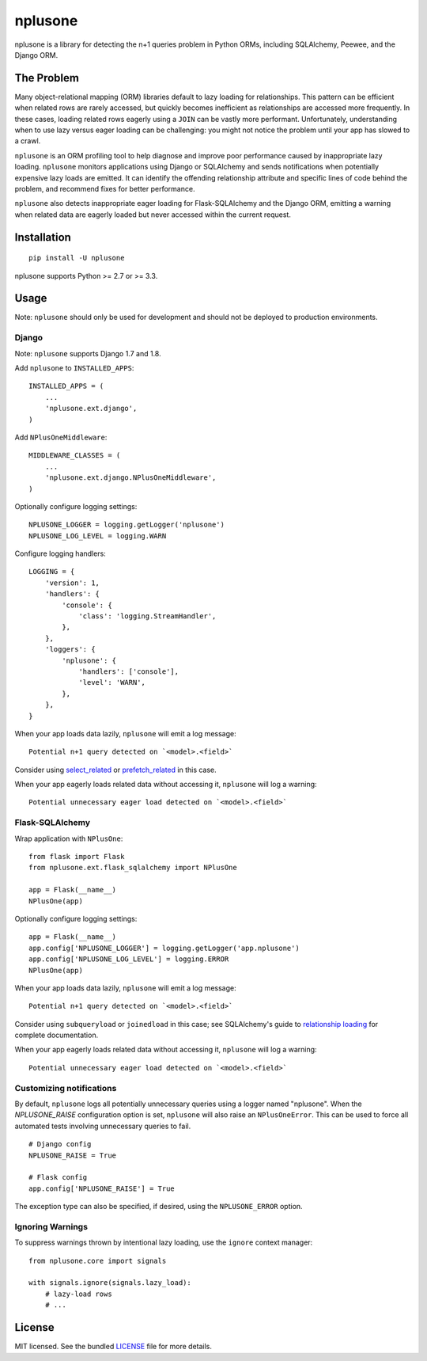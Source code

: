 ========
nplusone
========

.. image:: https://img.shields.io/pypi/v/nplusone.svg
    :target: http://badge.fury.io/py/nplusone
    :alt: Latest version

.. image:: https://img.shields.io/travis/jmcarp/nplusone/master.svg
    :target: https://travis-ci.org/jmcarp/nplusone
    :alt: Travis-CI

.. image:: https://img.shields.io/codecov/c/github/jmcarp/nplusone/master.svg
    :target: https://codecov.io/github/jmcarp/nplusone
    :alt: Code coverage

nplusone is a library for detecting the n+1 queries problem in Python ORMs, including SQLAlchemy, Peewee, and the Django ORM.

The Problem
===========

Many object-relational mapping (ORM) libraries default to lazy loading for relationships. This pattern can be efficient when related rows are rarely accessed, but quickly becomes inefficient as relationships are accessed more frequently. In these cases, loading related rows eagerly using a ``JOIN`` can be vastly more performant. Unfortunately, understanding when to use lazy versus eager loading can be challenging: you might not notice the problem until your app has slowed to a crawl.

``nplusone`` is an ORM profiling tool to help diagnose and improve poor performance caused by inappropriate lazy loading. ``nplusone`` monitors applications using Django or SQLAlchemy and sends notifications when potentially expensive lazy loads are emitted. It can identify the offending relationship attribute and specific lines of code behind the problem, and recommend fixes for better performance.

``nplusone`` also detects inappropriate eager loading for Flask-SQLAlchemy and the Django ORM, emitting a warning when related data are eagerly loaded but never accessed within the current request.

Installation
============

::

    pip install -U nplusone

nplusone supports Python >= 2.7 or >= 3.3.

Usage
=====

Note: ``nplusone`` should only be used for development and should not be deployed to production environments.

Django
******

Note: ``nplusone`` supports Django 1.7 and 1.8.

Add ``nplusone`` to ``INSTALLED_APPS``: ::

    INSTALLED_APPS = (
        ...
        'nplusone.ext.django',
    )

Add ``NPlusOneMiddleware``: ::

    MIDDLEWARE_CLASSES = (
        ...
        'nplusone.ext.django.NPlusOneMiddleware',
    )

Optionally configure logging settings: ::

    NPLUSONE_LOGGER = logging.getLogger('nplusone')
    NPLUSONE_LOG_LEVEL = logging.WARN

Configure logging handlers: ::

    LOGGING = {
        'version': 1,
        'handlers': {
            'console': {
                'class': 'logging.StreamHandler',
            },
        },
        'loggers': {
            'nplusone': {
                'handlers': ['console'],
                'level': 'WARN',
            },
        },
    }

When your app loads data lazily, ``nplusone`` will emit a log message: ::

    Potential n+1 query detected on `<model>.<field>`

Consider using `select_related <https://docs.djangoproject.com/en/1.8/ref/models/querysets/#select-related>`_ or `prefetch_related <https://docs.djangoproject.com/en/1.8/ref/models/querysets/#prefetch-related>`_ in this case.

When your app eagerly loads related data without accessing it, ``nplusone`` will log a warning: ::

    Potential unnecessary eager load detected on `<model>.<field>`

Flask-SQLAlchemy
****************

Wrap application with ``NPlusOne``: ::

    from flask import Flask
    from nplusone.ext.flask_sqlalchemy import NPlusOne

    app = Flask(__name__)
    NPlusOne(app)

Optionally configure logging settings: ::

    app = Flask(__name__)
    app.config['NPLUSONE_LOGGER'] = logging.getLogger('app.nplusone')
    app.config['NPLUSONE_LOG_LEVEL'] = logging.ERROR
    NPlusOne(app)

When your app loads data lazily, ``nplusone`` will emit a log message: ::

    Potential n+1 query detected on `<model>.<field>`

Consider using ``subqueryload`` or ``joinedload`` in this case; see SQLAlchemy's guide to `relationship loading <http://docs.sqlalchemy.org/en/latest/orm/loading_relationships.html>`_ for complete documentation.

When your app eagerly loads related data without accessing it, ``nplusone`` will log a warning: ::

    Potential unnecessary eager load detected on `<model>.<field>`

Customizing notifications
*************************

By default, ``nplusone`` logs all potentially unnecessary queries using a logger named "nplusone". When the `NPLUSONE_RAISE` configuration option is set, ``nplusone`` will also raise an ``NPlusOneError``. This can be used to force all automated tests involving unnecessary queries to fail. ::

    # Django config
    NPLUSONE_RAISE = True

    # Flask config
    app.config['NPLUSONE_RAISE'] = True

The exception type can also be specified, if desired, using the ``NPLUSONE_ERROR`` option.

Ignoring Warnings
*****************

To suppress warnings thrown by intentional lazy loading, use the ``ignore`` context manager: ::

    from nplusone.core import signals

    with signals.ignore(signals.lazy_load):
        # lazy-load rows
        # ...

License
=======

MIT licensed. See the bundled `LICENSE <https://github.com/jmcarp/nplusone/blob/master/LICENSE>`_ file for more details.
